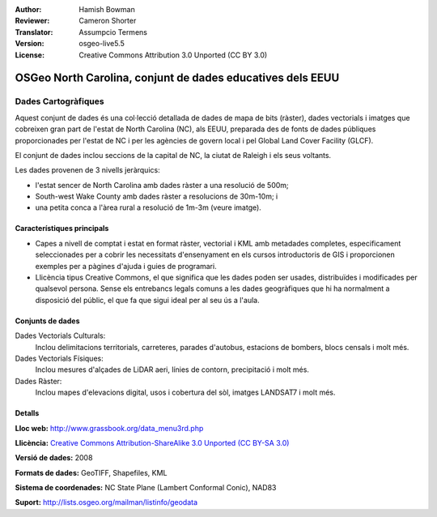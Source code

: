 :Author: Hamish Bowman
:Reviewer: Cameron Shorter
:Translator: Assumpcio Termens
:Version: osgeo-live5.5
:License: Creative Commons Attribution 3.0 Unported (CC BY 3.0)

.. image:: ../../images/logos/OSGeo_compass_with_text_square.png 
  :scale: 90 %
  :alt: project logo
  :align: right
  :target: http://wiki.osgeo.org/wiki/Category:Education

OSGeo North Carolina, conjunt de dades educatives dels EEUU
================================================================================

Dades Cartogràfiques
~~~~~~~~~~~~~~~~~~~~~~~~~~~~~~~~~~~~~~~~~~~~~~~~~~~~~~~~~~~~~~~~~~~~~~~~~~~~~~~~

.. Comentari: el següent text és cortersia de l'Helena Mitasova i del Markus Neteler

Aquest conjunt de dades és una col·lecció detallada de dades de mapa de bits (ràster), dades vectorials i imatges que cobreixen gran part de l'estat de North Carolina (NC), als EEUU, preparada des de fonts de dades públiques proporcionades per l'estat de NC  i per les agències de govern local i pel Global Land Cover Facility (GLCF).

El conjunt de dades inclou seccions de la capital de NC, la ciutat de Raleigh i els seus voltants.

Les dades provenen de 3 nivells jeràrquics:

* l'estat sencer de North Carolina amb dades ràster a una resolució de 500m;

* South-west Wake County amb dades ràster a resolucions de 30m-10m; i

* una petita conca a l'àrea rural a resolució de 1m-3m (veure imatge).

.. image:: ../../images/screenshots/1024x768/north_carolina_dataset_nviz.jpg
  :scale: 60 %
  :alt: North Carolina dataset screenshot
  :align: right


Característiques principals
--------------------------------------------------------------------------------

* Capes a nivell de comptat i estat en format ràster, vectorial i KML amb metadades completes, especificament seleccionades per a cobrir les necessitats d'ensenyament en els cursos introductoris de GIS i proporcionen exemples per a pàgines d'ajuda i guies de programari.

* Llicència tipus Creative Commons, el que significa que les dades poden ser usades, distribuïdes i modificades per qualsevol persona. Sense els entrebancs legals comuns a les dades geogràfiques que hi ha normalment a disposició del públic, el que fa que sigui ideal per al seu ús a l'aula. 


Conjunts de dades
--------------------------------------------------------------------------------

Dades Vectorials Culturals:
  Inclou delimitacions territorials, carreteres, parades d'autobus, estacions de bombers, blocs censals i molt més.

Dades Vectorials Físiques: 
  Inclou mesures d'alçades de LiDAR aeri, línies de contorn, precipitació i molt més.

Dades Ràster:
  Inclou mapes d'elevacions digital, usos i cobertura del sòl, imatges LANDSAT7 i molt més.


Detalls
--------------------------------------------------------------------------------

**Lloc web:** http://www.grassbook.org/data_menu3rd.php

**Llicència:** `Creative Commons Attribution-ShareAlike 3.0 Unported (CC BY-SA 3.0) <http://creativecommons.org/licenses/by-sa/3.0/>`_

**Versió de dades:** 2008

**Formats de dades:** GeoTIFF, Shapefiles, KML

**Sistema de coordenades:** NC State Plane (Lambert Conformal Conic), NAD83

**Suport:** http://lists.osgeo.org/mailman/listinfo/geodata

